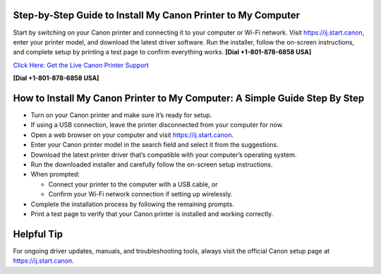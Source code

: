 Step-by-Step Guide to Install My Canon Printer to My Computer
=============================================================

Start by switching on your Canon printer and connecting it to your computer or Wi-Fi network.
Visit `https://ij.start.canon <https://jivo.chat/KlZSRejpBm>`_, enter your printer model, and download the latest driver software.
Run the installer, follow the on-screen instructions, and complete setup by printing a test page to confirm everything works. **[Dial +1-801-878-6858 USA]**

`Click Here: Get the Live Canon Printer Support <https://jivo.chat/KlZSRejpBm>`_     

**[Dial +1-801-878-6858 USA]**

How to Install My Canon Printer to My Computer: A Simple Guide Step By Step
===========================================================================

- Turn on your Canon printer and make sure it’s ready for setup.

- If using a USB connection, leave the printer disconnected from your computer for now.

- Open a web browser on your computer and visit `https://ij.start.canon <https://jivo.chat/KlZSRejpBm>`_.

- Enter your Canon printer model in the search field and select it from the suggestions.

- Download the latest printer driver that’s compatible with your computer’s operating system.

- Run the downloaded installer and carefully follow the on-screen setup instructions.

- When prompted:
  
  - Connect your printer to the computer with a USB cable, or
  - Confirm your Wi-Fi network connection if setting up wirelessly.

- Complete the installation process by following the remaining prompts.

- Print a test page to verify that your Canon printer is installed and working correctly.


Helpful Tip
===========

For ongoing driver updates, manuals, and troubleshooting tools, always visit the official Canon setup page at
`https://ij.start.canon <https://jivo.chat/KlZSRejpBm>`_.
